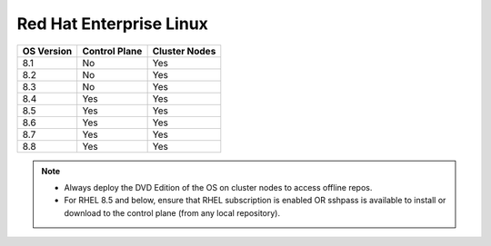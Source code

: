 Red Hat Enterprise Linux
========================

========== ============= =============
OS Version Control Plane Cluster  Nodes
========== ============= =============
8.1        No            Yes
8.2        No            Yes
8.3        No            Yes
8.4        Yes           Yes
8.5        Yes           Yes
8.6        Yes           Yes
8.7        Yes           Yes
8.8        Yes           Yes
========== ============= =============

.. note::
    * Always deploy the DVD Edition of the OS on cluster  nodes to access offline repos.
    * For RHEL 8.5 and below, ensure that RHEL subscription is enabled OR sshpass is available to install or download to the control plane (from any local repository).
